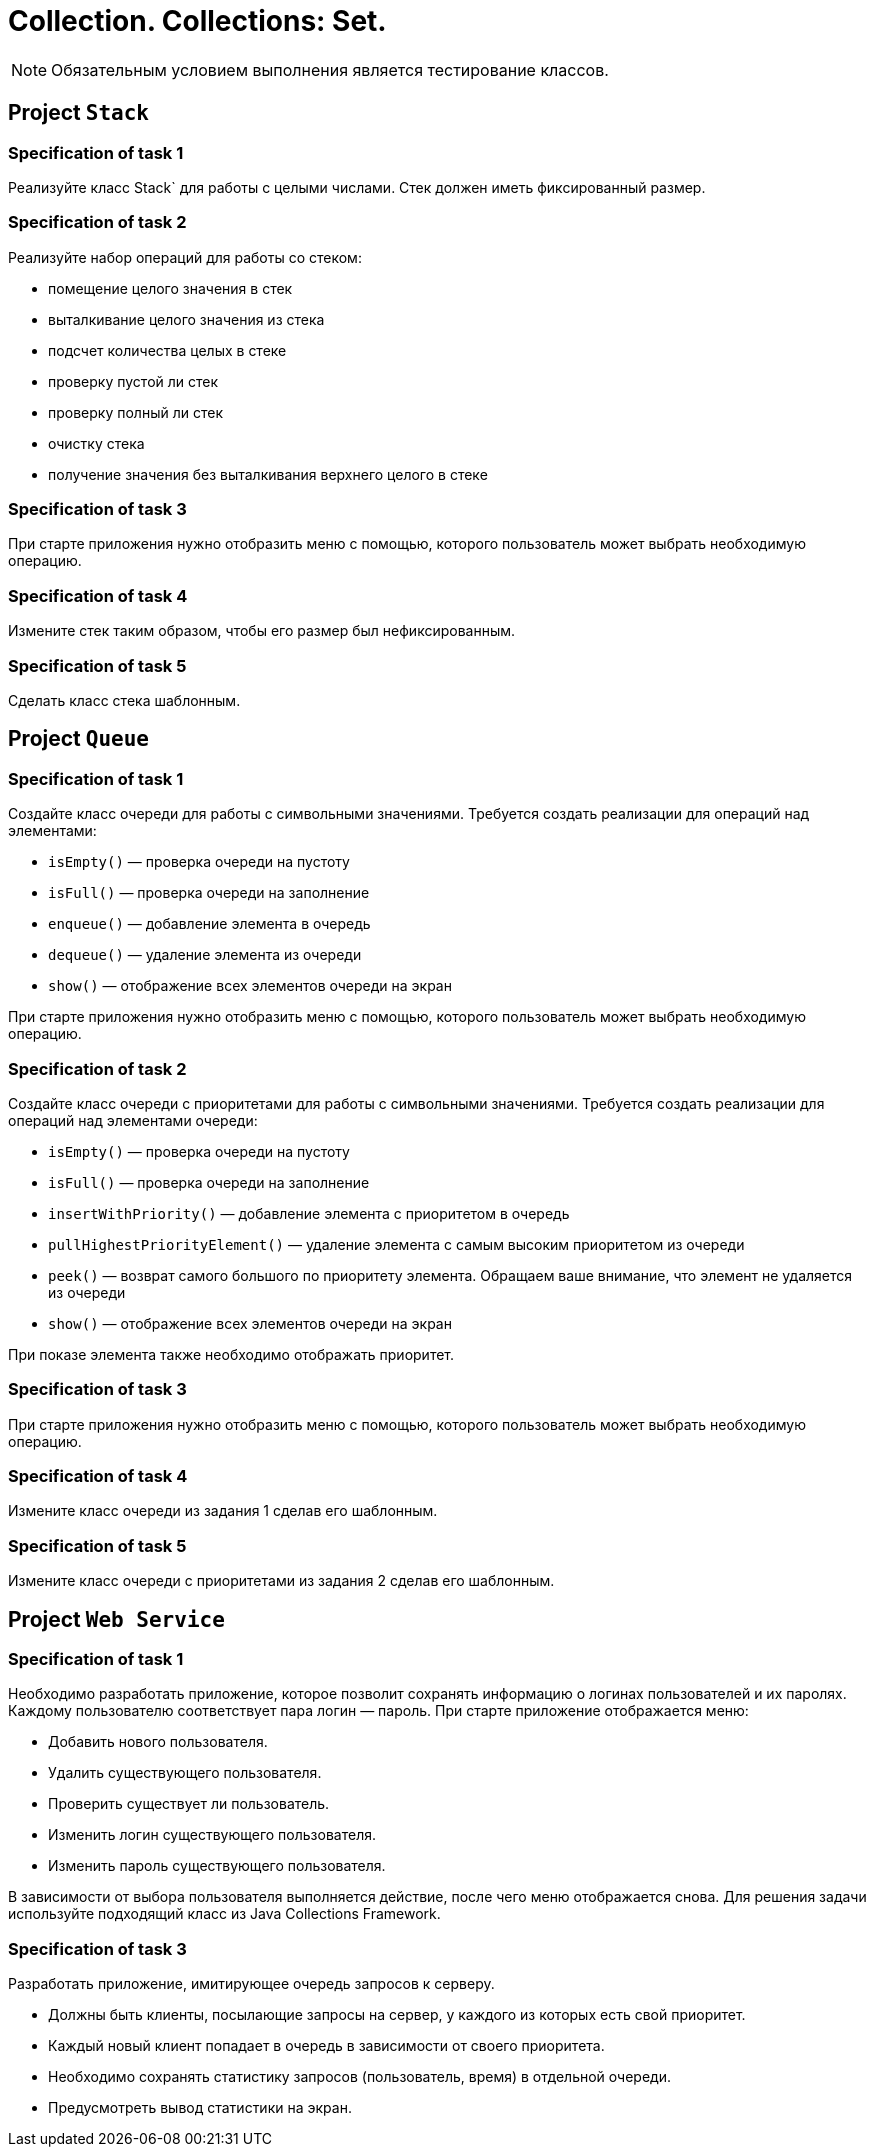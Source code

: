 = Collection. Collections: Set.

NOTE: Обязательным условием выполнения является тестирование классов.

== Project `Stack`

=== Specification of task 1

Реализуйте класс Stack` для работы с целыми числами. Стек должен иметь фиксированный размер.

=== Specification of task 2

Реализуйте набор операций для работы со стеком:

* помещение целого значения в стек
* выталкивание целого значения из стека
* подсчет количества целых в стеке
* проверку пустой ли стек
* проверку полный ли стек
* очистку стека
* получение значения без выталкивания верхнего целого в стеке

=== Specification of task 3

При старте приложения нужно отобразить меню с помощью, которого пользователь может выбрать необходимую операцию.

=== Specification of task 4

Измените стек таким образом, чтобы его размер был нефиксированным.

=== Specification of task 5

Сделать класс стека шаблонным.

== Project `Queue`

=== Specification of task 1

Создайте класс очереди для работы с символьными значениями. Требуется создать реализации для операций над элементами:

- `isEmpty()` — проверка очереди на пустоту
- `isFull()` — проверка очереди на заполнение
- `enqueue()` — добавление элемента в очередь
- `dequeue()` — удаление элемента из очереди
- `show()` — отображение всех элементов очереди на экран

При старте приложения нужно отобразить меню с помощью, которого пользователь может выбрать необходимую операцию.

=== Specification of task 2

Создайте класс очереди с приоритетами для работы с символьными значениями. Требуется создать реализации для операций над элементами очереди:

- `isEmpty()` — проверка очереди на пустоту
- `isFull()` — проверка очереди на заполнение
- `insertWithPriority()` — добавление элемента c приоритетом в очередь
- `pullHighestPriorityElement()` — удаление элемента с самым высоким приоритетом из очереди
- `peek()` — возврат самого большого по приоритету элемента. Обращаем ваше внимание, что элемент не удаляется из очереди
- `show()` — отображение всех элементов очереди на экран

При показе элемента также необходимо отображать приоритет.

=== Specification of task 3

При старте приложения нужно отобразить меню с помощью, которого пользователь может выбрать необходимую операцию.

=== Specification of task 4

Измените класс очереди из задания 1 сделав его шаблонным.

=== Specification of task 5

Измените класс очереди с приоритетами из задания 2 сделав его шаблонным.

== Project `Web Service`

=== Specification of task 1

Необходимо разработать приложение, которое позволит сохранять информацию о логинах пользователей и их паролях. Каждому пользователю соответствует пара логин — пароль. При старте приложение отображается меню:

* Добавить нового пользователя.
* Удалить существующего пользователя.
* Проверить существует ли пользователь.
* Изменить логин существующего пользователя.
* Изменить пароль существующего пользователя.

В зависимости от выбора пользователя выполняется действие, после чего меню отображается снова. Для решения задачи используйте подходящий класс из Java Collections Framework.

=== Specification of task 3

Разработать приложение, имитирующее очередь запросов к серверу.

* Должны быть клиенты, посылающие запросы на сервер, у каждого из которых есть свой приоритет.
* Каждый новый клиент попадает в очередь в зависимости от своего приоритета.
* Необходимо сохранять статистику запросов (пользователь, время) в отдельной очереди.
* Предусмотреть вывод статистики на экран.
